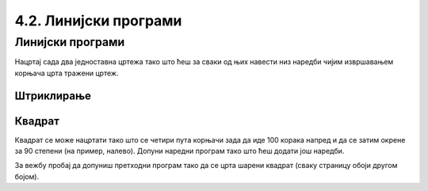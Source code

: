 4.2. Линијски програми
######################
                 
Линијски програми
-----------------

Нацртај сада два једноставна цртежа тако што ћеш за сваки од њих навести 
низ наредби чијим извршавањем корњача црта тражени цртеж.

Штриклирање
'''''''''''

.. questionnote::

   Напиши програм у којем корњача исцртава знак за штриклирање. Окреће 
   се ка југоистоку, иде затим 50 корака, онда се окреће ка 
   североистоку и иде 100 корака. Знак исцртај плавим дужима, дебљине 5 пиксела.


.. activecode:: корњача_штриклица
   :nocodelens:
   :playtask:
		
   import turtle
   # dovrši program
   ====
   import turtle

   turtle.color("blue")
   turtle.width(5)
   turtle.right(45)
   turtle.forward(50)
   turtle.left(90)
   turtle.forward(100)

.. reveal:: Корњача_штриклирање_решење
   :showtitle: Прикажи решење
   :hidetitle: Сакриј решење

   .. activecode:: Корњача_штриклирање_решење_код
      :passivecode: true
   
      turtle.color("blue")
      turtle.width(5)
      turtle.right(45)
      turtle.forward(50)
      turtle.left(90)
      turtle.forward(100)
   
Квадрат
'''''''

.. questionnote::

   Напиши програм у којем корњача црта квадрат чија је дужина страница 100 корака.

Квадрат се може нацртати тако што се четири пута корњачи зада да иде 
100 корака напред и да се затим окрене за 90 степени (на пример, 
налево). Допуни наредни програм тако што ћеш додати још наредби.


   
.. activecode:: корњача_квадрат
   :nocodelens:

   import turtle
   turtle.forward(100)   # иди напред 100 корака
   turtle.left(90)       # окрени се 90 степени налево
   turtle.forward(100)   # иди напред 100 корака
   turtle.left(90)       # окрени се 90 степени налево
   # dopuni program

За вежбу пробај да допуниш претходни програм тако да се црта шарени
квадрат (сваку страницу обоји другом бојом).





		

   


